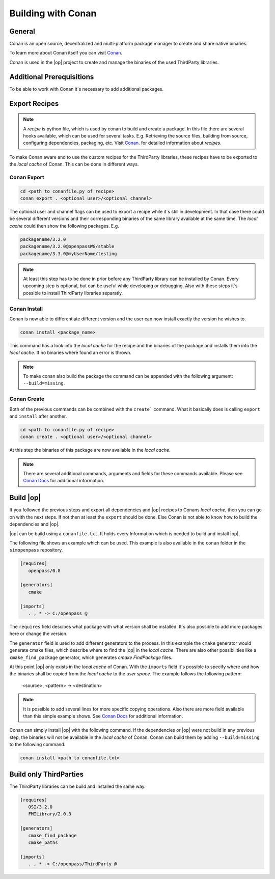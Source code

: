 ..
  ************************************************************
  Copyright (c) 2021 ITK Engineering GmbH

  This program and the accompanying materials are made
  available under the terms of the Eclipse Public License 2.0
  which is available at https://www.eclipse.org/legal/epl-2.0/

  SPDX-License-Identifier: EPL-2.0
  ************************************************************

.. _building_with_conan:

Building with Conan
===================

.. image:: https://conan.io/img/logo-conan.svg

General
-------

Conan is an open source, decentralized and multi-platform package manager to create and share native binaries.

To learn more about Conan itself you can visit `Conan <https://conan.io/>`_.

Conan is used in the |op| project to create and manage the binaries of the used ThirdParty libraries.

Additional Prerequisitions
--------------------------

To be able to work with Conan it´s necessary to add additional packages.

.. tabs::
   
   .. tab:: Windows (MSYS2)

      .. code-block:: bash

         pip install conan

   .. tab:: Linux (Debian Bullseye)

      .. code-block:: bash

         apt install conan


Export Recipes
--------------

.. note::

   A *recipe* is python file, which is used by conan to build and create a package. 
   In this file there are several hooks available, which can be used for several tasks.
   E.g. Retrieving the source files, building from source, configuring dependencies, packaging, etc.
   Visit `Conan <https://conan.io/>`_. for detailed information about *recipes*.


To make Conan aware and to use the custom recipes for the ThirdParty libraries, these recipes have to be exported to the *local cache* of Conan.
This can be done in different ways.

Conan Export
^^^^^^^^^^^^

.. code-block:: bash

   cd <path to conanfile.py of recipe>
   conan export . <optional user>/<optional channel>

The optional user and channel flags can be used to export a recipe while it´s still in development.
In that case there could be several different versions and their corresponding binaries of the same library available at the same time.
The *local cache* could then show the following packages.
E.g.

.. code-block:: bash

   packagename/3.2.0
   packagename/3.2.0@openpassWG/stable 
   packagename/3.3.0@myUserName/testing

.. note::

   At least this step has to be done in prior before any ThirdParty library can be installed by Conan.
   Every upcoming step is optional, but can be useful while developing or debugging.
   Also with these steps it´s possible to install ThirdParty libraries separatly.

Conan Install
^^^^^^^^^^^^^

Conan is now able to differentiate different version and the user can now install exactly the version he wishes to.

.. code-block:: bash

   conan install <package_name>

This command has a look into the *local cache* for the recipe and the binaries of the package and installs them into the *local cache*.
If no binaries where found an error is thrown. 

.. note::

   To make conan also build the package the command can be appended with the following argument: ``--build=missing``.

Conan Create
^^^^^^^^^^^^

Both of the previous commands can be combined with the ``create``` command. What it basically does is calling ``export`` and ``install`` after another.

.. code-block:: bash

   cd <path to conanfile.py of recipe>
   conan create . <optional user>/<optional channel>

At this step the binaries of this package are now available in the *local cache*. 

.. note::

   There are several additional commands, arguments and fields for these commands available. 
   Please see `Conan Docs <https://docs.conan.io/en/latest/>`_ for additional information.

Build |op|
----------

If you followed the previous steps and export all dependencies and |op| recipes to Conans *local cache*, then you can go on with the next steps.
If not then at least the ``export`` should be done. 
Else Conan is not able to know how to build the dependencies and |op|.

|op| can be build using a ``conanfile.txt``. 
It holds every Information which is needed to build and install |op|.

The following file shows an example which can be used. 
This example is also available in the ``conan`` folder in the ``simopenpass`` repository.

.. code-block:: 

   [requires]
      openpass/0.8

   [generators]
      cmake

   [imports]
      . , * -> C:/openpass @

The ``requires`` field descibes what package with what version shall be installed. 
It´s also possible to add more packages here or change the version.

The ``generator`` field is used to add different generators to the process. 
In this example the ``cmake`` generator would generate cmake files, which describe where to find the |op| in the *local cache*. 
There are also other possibilities like a ``cmake_find_package`` generator, which generates *cmake* *FindPackage* files. 

At this point |op| only exists in the *local cache* of Conan. 
With the ``imports`` field it´s possible to specify where and how the binaries shall be copied from the *local cache* to the *user space*.
The example follows the following pattern:

   <source>, <pattern> -> <destination>

.. note::

   It is possible to add several lines for more specific copying operations. 
   Also there are more field available than this simple example shows.
   See `Conan Docs <https://docs.conan.io/en/latest/>`_ for additional information.

Conan can simply install |op| with the following command. 
If the dependencies or |op| were not build in any previous step, the binaries will not be available in the *local cache* of Conan. 
Conan can build them by adding ``--build=missing`` to the following command.

.. code-block:: bash

   conan install <path to conanfile.txt>


Build only ThirdParties
-----------------------

The ThirdParty libraries can be build and installed the same way.

.. code-block:: 

   [requires]
      OSI/3.2.0
      FMILibrary/2.0.3

   [generators]
      cmake_find_package
      cmake_paths

   [imports]
      . , * -> C:/openpass/ThirdParty @
